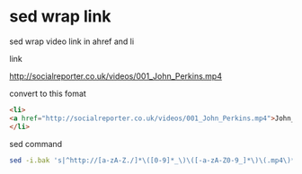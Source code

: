 #+STARTUP: showall
* sed wrap link

sed wrap video link in ahref and li

link

[[http://socialreporter.co.uk/videos/001_John_Perkins.mp4]]

convert to this fomat

#+begin_src html
<li>
<a href="http://socialreporter.co.uk/videos/001_John_Perkins.mp4">John_Perkins</a>
</li>
#+end_src

sed command

#+begin_src sh
sed -i.bak 's|^http://[a-zA-Z./]*\([0-9]*_\)\([-a-zA-Z0-9_]*\)\(.mp4\)*|<li><a href="&">\2</a></li>|' links.txt
#+end_src

